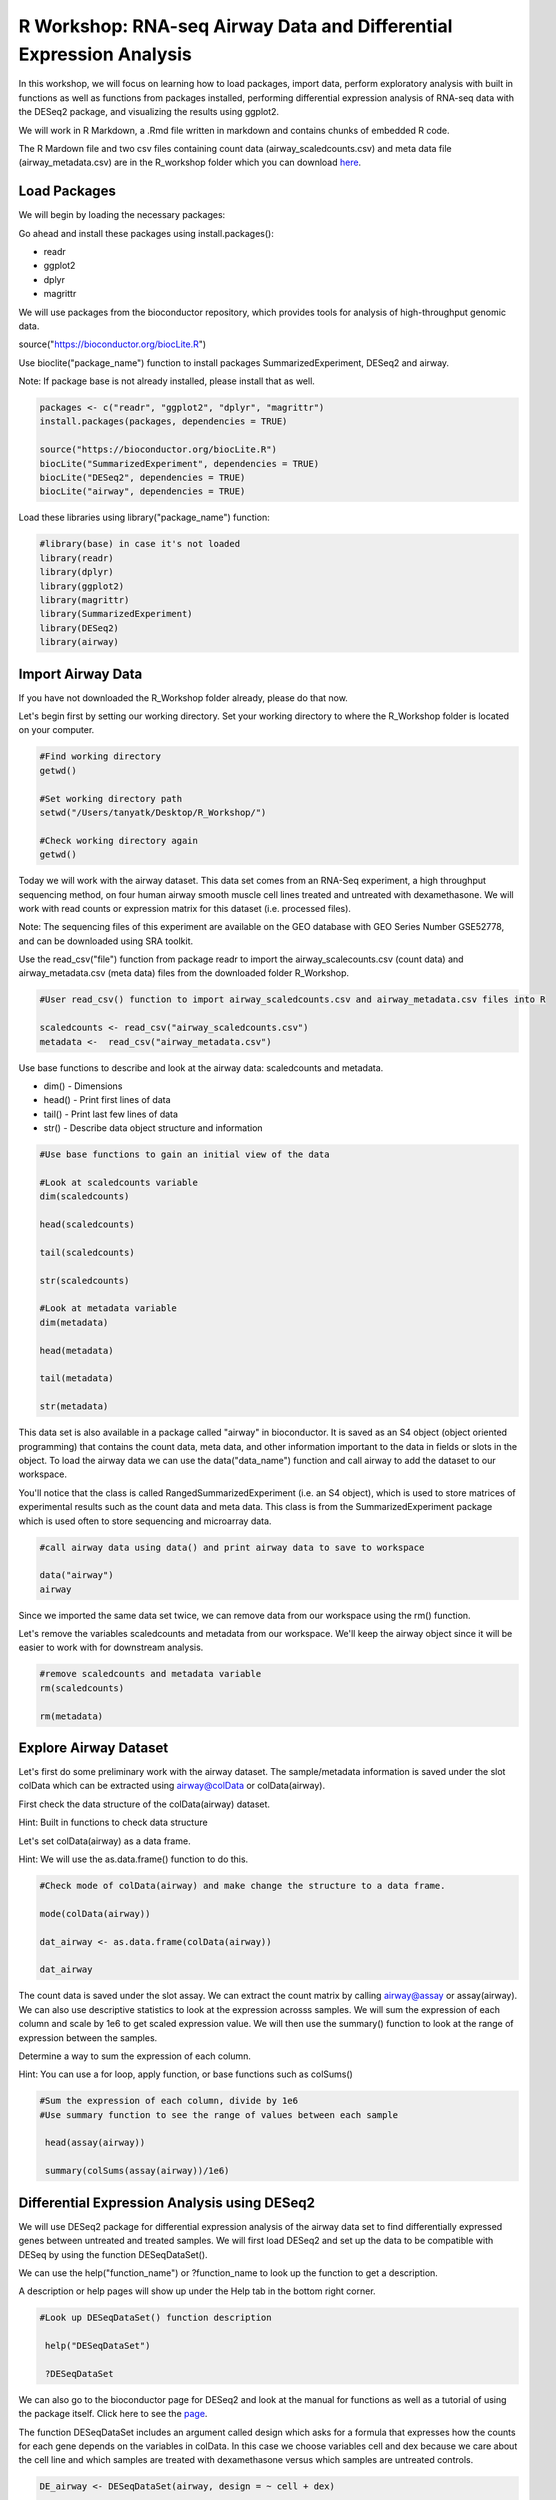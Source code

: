 R Workshop: RNA-seq Airway Data and Differential Expression Analysis
=====================================================================

In this workshop, we will focus on learning how to load packages, import data, perform exploratory analysis with built in functions as well as functions from packages installed, performing differential expression analysis of RNA-seq data with the DESeq2 package, and visualizing the results using ggplot2. 

We will work in R Markdown, a .Rmd file written in markdown and contains chunks of embedded R code. 

The R Mardown file and two csv files containing count data (airway_scaledcounts.csv) and meta data file (airway_metadata.csv) are in the R_workshop folder which you can download `here <https://drive.google.com/open?id=1qqoupV8tYrKt0Zptzf3ooo7Um7hANcFb>`_. 

***********************
Load Packages
***********************
We will begin by loading the necessary packages: 

Go ahead and install these packages using install.packages():

- readr

- ggplot2

- dplyr

- magrittr

We will use packages from the bioconductor repository, which provides tools for analysis of high-throughput genomic data.

source("https://bioconductor.org/biocLite.R")

Use bioclite("package_name") function to install packages SummarizedExperiment, DESeq2 and airway.

Note: If package base is not already installed, please install that as well.

.. code:: R
   
   packages <- c("readr", "ggplot2", "dplyr", "magrittr")
   install.packages(packages, dependencies = TRUE)

   source("https://bioconductor.org/biocLite.R")
   biocLite("SummarizedExperiment", dependencies = TRUE)
   biocLite("DESeq2", dependencies = TRUE)
   biocLite("airway", dependencies = TRUE)




Load these libraries using library("package_name") function:

.. code:: R
   
   #library(base) in case it's not loaded
   library(readr)
   library(dplyr)
   library(ggplot2)
   library(magrittr)
   library(SummarizedExperiment)
   library(DESeq2)
   library(airway)


***********************
Import Airway Data
***********************

If you have not downloaded the R_Workshop folder already, please do that now. 

Let's begin first by setting our working directory. Set your working directory to where the R_Workshop folder is located on your computer.

.. code:: R

   #Find working directory
   getwd()

   #Set working directory path
   setwd("/Users/tanyatk/Desktop/R_Workshop/")

   #Check working directory again
   getwd()


Today we will work with the airway dataset. This data set comes from an RNA-Seq experiment, a high throughput sequencing method, on four human airway smooth muscle cell lines treated and untreated with dexamethasone. We will work with read counts or expression matrix for this dataset (i.e. processed files). 

Note: The sequencing files of this experiment are available on the GEO database with GEO Series Number GSE52778, and can be downloaded using SRA toolkit.

Use the read_csv("file") function from package readr to import the airway_scalecounts.csv (count data) and airway_metadata.csv (meta data) files from the downloaded folder R_Workshop.

.. code:: R

   #User read_csv() function to import airway_scaledcounts.csv and airway_metadata.csv files into R

   scaledcounts <- read_csv("airway_scaledcounts.csv")
   metadata <-  read_csv("airway_metadata.csv")


Use base functions to describe and look at the airway data: scaledcounts and metadata.

- dim() - Dimensions

- head() - Print first lines of data

- tail() - Print last few lines of data

- str() - Describe data object structure and information


.. code:: R

   #Use base functions to gain an initial view of the data
   
   #Look at scaledcounts variable
   dim(scaledcounts)

   head(scaledcounts)

   tail(scaledcounts)

   str(scaledcounts)

   #Look at metadata variable
   dim(metadata)

   head(metadata)

   tail(metadata)

   str(metadata)


This data set is also available in a package called "airway" in bioconductor. It is saved as an S4 object (object oriented programming) that contains the count data, meta data, and other information important to the data in fields or slots in the object. To load the airway data we can use the data("data_name") function and call airway to add the dataset to our workspace.

You'll notice that the class is called RangedSummarizedExperiment (i.e. an S4 object), which is used to store matrices of experimental results such as the count data and meta data. This class is from the SummarizedExperiment package which is used often to store sequencing and microarray data.

.. code:: R

   #call airway data using data() and print airway data to save to workspace

   data("airway")
   airway


Since we imported the same data set twice, we can remove data from our workspace using the rm() function.

Let's remove the variables scaledcounts and metadata from our workspace. We'll keep the airway object since it will be easier to work with for downstream analysis.

.. code:: R

   #remove scaledcounts and metadata variable
   rm(scaledcounts)

   rm(metadata)

**********************
Explore Airway Dataset
**********************

Let's first do some preliminary work with the airway dataset. The sample/metadata information is saved under the slot colData which can be extracted using airway@colData or colData(airway). 

First check the data structure of the colData(airway) dataset.

Hint: Built in functions to check data structure

Let's set colData(airway) as a data frame. 

Hint: We will use the as.data.frame() function to do this. 

.. code:: R

   #Check mode of colData(airway) and make change the structure to a data frame.

   mode(colData(airway))

   dat_airway <- as.data.frame(colData(airway))

   dat_airway


The count data is saved under the slot assay. We can extract the count matrix by calling airway@assay or assay(airway). We can also use descriptive statistics to look at the expression acrosss samples. We will sum the expression of each column and scale by 1e6 to get scaled expression value. We will then use the summary() function to look at the range of expression between the samples. 

Determine a way to sum the expression of each column.

Hint: You can use a for loop, apply function, or base functions such as colSums()

.. code:: R

   #Sum the expression of each column, divide by 1e6
   #Use summary function to see the range of values between each sample
    
    head(assay(airway))

    summary(colSums(assay(airway))/1e6)


*********************************************
Differential Expression Analysis using DESeq2
*********************************************

We will use DESeq2 package for differential expression analysis of the airway data set to find differentially expressed genes between untreated and treated samples. We will first load DESeq2 and set up the data to be compatible with DESeq by using the function DESeqDataSet(). 

We can use the help("function_name") or ?function_name to look up the function to get a description.

A description or help pages will show up under the Help tab in the bottom right corner.

.. code:: R

   #Look up DESeqDataSet() function description 

    help("DESeqDataSet")

    ?DESeqDataSet

We can also go to the bioconductor page for DESeq2 and look at the manual for functions as well as a tutorial of using the package itself. Click here to see the `page <https://bioconductor.org/packages/release/bioc/html/DESeq2.html>`_.

The function DESeqDataSet includes an argument called design which asks for a formula that expresses how the counts for each gene depends on the variables in colData. In this case we choose variables cell and dex because we care about the cell line and which samples are treated with dexamethasone versus which samples are untreated controls.  

.. code:: R

   DE_airway <- DESeqDataSet(airway, design = ~ cell + dex)

   DE_airway


Before we continue, we must set our control group as our reference level for comparison in our differential expression analysis. 

.. code:: R

   DE_airway@colData$dex <- relevel(DE_airway@colData$dex, ref = "untrt")


Now we wil run the differential expression analysis steps through the function DESeq(). Again we can look up the function to learn more about what it does and the arguments needed to run it. We use the results() function to generate a results table with log2 fold changes, p values and adjusted p values for each gene. The log2 fold change and the Wald test p value is based on the last variable in the design formula, in this case variable dex. Therefore our results will show which genes are differentially expressed between the untreated and treated groups.  

.. code:: R
   
   help("DESeq")

   DE_airway <- DESeq(DE_airway)
   res <- results(DE_airway) 

   res


How do we order the results table (res) based on the p-value? 
There are already available functions in R that we can use to sort the dataframe.
Hint: Use function order() to order the rows based on p-value

.. code:: R

   #Use order() to order the results table based on the p-value

   res[order(res$pvalue),]

In DESeq2, the function plotMA generates an MA Plot commonly used to visualize the differential expression results. The plot shows the log2 fold changes attributable to a given variable over the mean of normalized counts for all the samples in the DESeqDataSet. Points represent genes and will be colored red if the adjusted p value is less than 0.1. Points which fall out of the window are plotted as open triangles pointing either up or down.

.. code:: R

  plotMA(res, ylim=c(-2,2))



*********************************
Manipulate and Visualize Results
*********************************

Let's add a column that tell us whether each gene is significant. Using the mutate() function from library dplyr, we can add a column showing whether the significance is TRUE or FALSE based on cutoff padj < 0.01.

.. code:: R

   #change res to a tibble format to work with dplyr

   res <- tbl_df(res)

   #add sig column to show which genes are significant or not by using mutate() from dplyr

   res <- mutate(res, sig=padj<0.01)

   # We can use the symbol %>% from library magrittr to represent a pipe. Pipes take the output from one function and feed it to the first argument of the next function. You may have seen something similar in unix with |

   res <- res %>% mutate(sig=padj<0.01)

   head(res)



Let's use the filter() function from dplyr to filter out results based on padj < 0.01, and write this to a csv file using write_csv() function from readr.

Try using piping format %>% to do this!

.. code:: R

   # Filter res based on cutoff padj < 0.01 and save this result into a csv file called significant_results.csv

   res %>% 
   filter(padj<0.01) %>% 
   write_csv("significant_results.csv")


What if we want to generate our own plots? We can use ggplot2 to create our own volcano plot of the differential expression results between the untreated and treated groups. 

Now let's try generating a volcano plot using ggplot2?

Hint: log2FoldChange for x-axis, -1*log10(pvalue) for y-axis, sig to color the points.

Make sure to include argument for points and include the title "Volcano plot"

Bonus: Change the axis titles to something more readable and change the point shapes, or play around with any other parameters to get a feel for how ggplot2 works.  

.. code:: R

   #Create Volcano plot using ggplot2

   ggplot(res, aes(log2FoldChange, -1*log10(padj), col=sig)) + geom_point() + ggtitle("Volcano plot")

   res %>% ggplot(aes(log2FoldChange, -1*log10(padj), col=sig)) + geom_point() + ggtitle("Volcano plot")


How would you generate the same MA plot above using ggplot2? 
Hint: Use baseMean for x-axis, log2FoldChange for y-axis, sig for color. 

Make sure to have points and to use a log10 scale for the x-axis (i.e. scale_x_log10() ).

Add the title "MA plot" to your plot as well.


.. code:: R
   
   #Create MA plot using ggplot2
   
   ggplot(res, aes(baseMean, log2FoldChange, col=sig)) + geom_point() + scale_x_log10() + ggtitle("MA plot")




We can look at our session information including the packages we loaded and worked with. 

.. code:: R

   sessionInfo()
